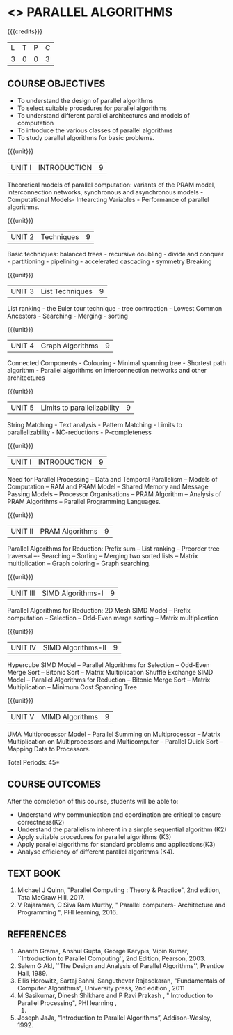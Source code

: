 * <<<PE607>>> PARALLEL ALGORITHMS
:properties:
:author: Dr. Venkata Vara Prasad and Mr. V. Balasubramanian 
:date: 
:end:

#+startup: showall

#+begin_comment
- 1. Almost the same as AU 
- 2. Not Applicable
- 3. Five Course outcomes specified and aligned with units
- 4. Not Applicable
#+end_comment


{{{credits}}}
| L | T | P | C |
| 3 | 0 | 0 | 3 |

** COURSE OBJECTIVES
- To understand the design of parallel algorithms
- To select suitable procedures for parallel algorithms
- To understand different parallel architectures and models of computation
- To introduce the various classes of parallel algorithms
- To study parallel algorithms for basic problems. 

{{{unit}}}
| UNIT I | INTRODUCTION | 9 |
Theoretical models of parallel computation: variants of the PRAM model, interconnection networks, synchronous and asynchronous models - Computational Models- Intearcting Variables - Performance of parallel algorithms.

{{{unit}}}
| UNIT 2 | Techniques | 9 |
Basic techniques: balanced trees - recursive doubling - divide and conquer - partitioning - pipelining - accelerated cascading - symmetry Breaking

{{{unit}}}
| UNIT 3 | List Techniques | 9 |
List ranking -  the Euler tour technique - tree contraction - Lowest Common Ancestors - Searching - Merging - sorting

{{{unit}}}
| UNIT 4 | Graph Algorithms | 9 |
Connected Components - Colouring - Minimal spanning tree - Shortest path algorithm - Parallel algorithms on interconnection networks and other architectures

{{{unit}}}
| UNIT 5 | Limits to parallelizability | 9 |
String Matching - Text analysis - Pattern Matching - Limits to parallelizability - NC-reductions - P-completeness


{{{unit}}}
| UNIT I | INTRODUCTION | 9 |
Need for Parallel Processing -- Data and Temporal Parallelism -- Models of Computation --
RAM and PRAM Model -- Shared Memory and Message Passing Models -- Processor
Organisations -- PRAM Algorithm -- Analysis of PRAM Algorithms -- Parallel Programming
Languages.

{{{unit}}}
| UNIT II | PRAM Algorithms | 9 |
Parallel Algorithms for Reduction: Prefix sum -- List ranking -- Preorder tree traversal –-
Searching -- Sorting -- Merging two sorted lists -- Matrix multiplication -- Graph coloring --
Graph searching.

{{{unit}}}
|UNIT III | SIMD Algorithms-I | 9 |
Parallel Algorithms for Reduction: 2D Mesh SIMD Model -- Prefix computation -- Selection --
Odd-Even merge sorting -- Matrix multiplication 

{{{unit}}}
| UNIT IV | SIMD Algorithms-II | 9 |
Hypercube SIMD Model -- Parallel Algorithms for Selection -- Odd-Even Merge Sort -- Bitonic
Sort -- Matrix Multiplication Shuffle Exchange SIMD Model -- Parallel Algorithms for Reduction
-- Bitonic Merge Sort -- Matrix Multiplication -- Minimum Cost Spanning Tree 

{{{unit}}}
| UNIT V | MIMD Algorithms | 9 |
UMA Multiprocessor Model -- Parallel Summing on Multiprocessor -- Matrix Multiplication on
Multiprocessors and Multicomputer -- Parallel Quick Sort -- Mapping Data to Processors.

\hfill *Total Periods: 45*

** COURSE OUTCOMES
After the completion of this course, students will be able to:
- Understand why communication and coordination are critical to ensure correctness(K2)
- Understand the parallelism inherent in a simple sequential algorithm (K2)  
- Apply suitable procedures for parallel algorithms (K3)
- Apply parallel algorithms for standard problems and applications(K3)
- Analyse efficiency of different parallel algorithms (K4).


** TEXT BOOK

1. Michael J Quinn, "Parallel Computing : Theory & Practice", 2nd edition, Tata McGraw Hill, 2017.
2. V Rajaraman, C Siva Ram Murthy, " Parallel computers- Architecture and Programming ", PHI learning, 2016.

** REFERENCES
1. Ananth Grama, Anshul Gupta, George Karypis, Vipin Kumar, ``Introduction to Parallel Computing'', 
   2nd Edition, Pearson, 2003.
2. Salem G Akl, ``The Design and Analysis of Parallel Algorithms'', Prentice Hall, 1989.
3. Ellis Horowitz, Sartaj Sahni, Sanguthevar Rajasekaran, "Fundamentals of Computer Algorithms", 
   University press, 2nd edition , 2011 
4. M Sasikumar, Dinesh Shikhare and P Ravi Prakash , " Introduction to Parallel Processing", PHI learning , 
   2013.
5. Joseph JaJa, “Introduction to Parallel Algorithms”, Addison-Wesley, 1992.
 

